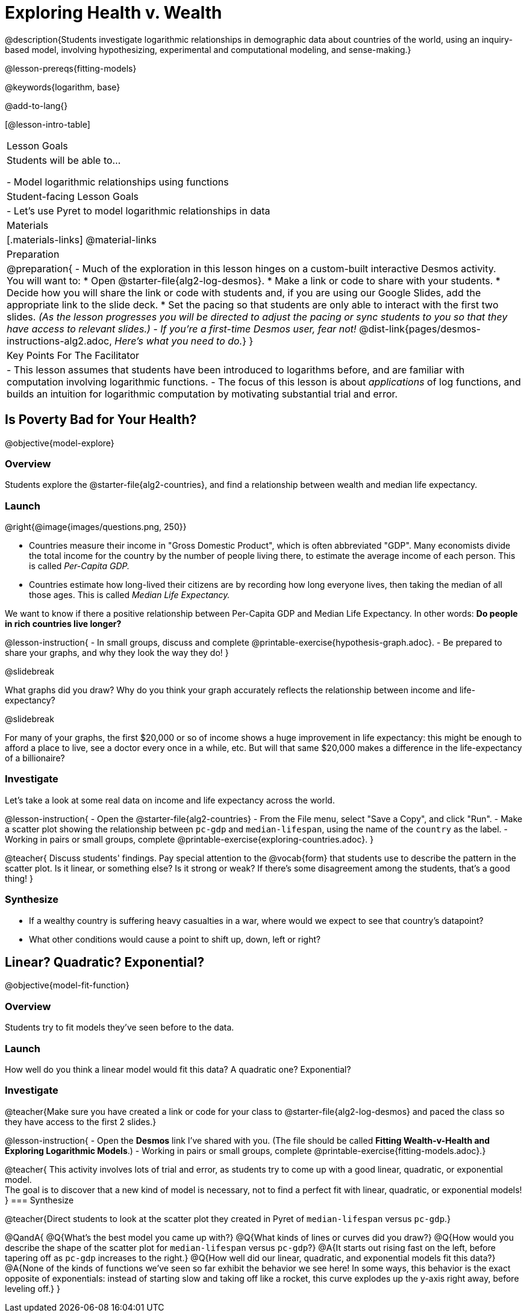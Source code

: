 = Exploring Health v. Wealth

@description{Students investigate logarithmic relationships in demographic data about countries of the world, using an inquiry-based model, involving hypothesizing, experimental and computational modeling, and sense-making.}

@lesson-prereqs{fitting-models}

@keywords{logarithm, base}

@add-to-lang{}

[@lesson-intro-table]
|===

| Lesson Goals
| Students will be able to...

- Model logarithmic relationships using functions

| Student-facing Lesson Goals
|

- Let's use Pyret to model logarithmic relationships in data


| Materials
|[.materials-links]
@material-links

| Preparation
| 
@preparation{
- Much of the exploration in this lesson hinges on a custom-built interactive Desmos activity. + 
You will want to:
 * Open @starter-file{alg2-log-desmos}.
 * Make a link or code to share with your students.
 * Decide how you will share the link or code with students and, if you are using our Google Slides, add the appropriate link to the slide deck.
 * Set the pacing so that students are only able to interact with the first two slides. _(As the lesson progresses you will be directed to adjust the pacing or sync students to you so that they have access to relevant slides.)_
- _If you're a first-time Desmos user, fear not!_ @dist-link{pages/desmos-instructions-alg2.adoc, _Here's what you need to do._}
}

| Key Points For The Facilitator
|
- This lesson assumes that students have been introduced to logarithms before, and are familiar with computation involving logarithmic functions.
- The focus of this lesson is about _applications_ of log functions, and builds an intuition for logarithmic computation by motivating substantial trial and error.
|===

== Is Poverty Bad for Your Health?
@objective{model-explore}

=== Overview
Students explore the @starter-file{alg2-countries}, and find a relationship between wealth and median life expectancy.

=== Launch
--
@right{@image{images/questions.png, 250}}

- Countries measure their income in "Gross Domestic Product", which is often abbreviated "GDP". Many economists divide the total income for the country by the number of people living there, to estimate the average income of each person. This is called _Per-Capita GDP._
- Countries estimate how long-lived their citizens are by recording how long everyone lives, then taking the median of all those ages. This is called _Median Life Expectancy._

We want to know if there a positive relationship between Per-Capita GDP and Median Life Expectancy. In other words: *Do people in rich countries live longer?*
--

@lesson-instruction{
- In small groups, discuss and complete @printable-exercise{hypothesis-graph.adoc}.
- Be prepared to share your graphs, and why they look the way they do!
}

@slidebreak

What graphs did you draw? Why do you think your graph accurately reflects the relationship between income and life-expectancy?

@slidebreak

For many of your graphs, the first $20,000 or so of income shows a huge improvement in life expectancy: this might be enough to afford a place to live, see a doctor every once in a while, etc. But will that same $20,000 makes a difference in the life-expectancy of a billionaire?

=== Investigate
Let's take a look at some real data on income and life expectancy across the world.

@lesson-instruction{
- Open the @starter-file{alg2-countries}
- From the File menu, select "Save a Copy", and click "Run".
- Make a scatter plot showing the relationship between `pc-gdp` and `median-lifespan`, using the name of the `country` as the label.
- Working in pairs or small groups, complete @printable-exercise{exploring-countries.adoc}.
}

@teacher{
Discuss students' findings. Pay special attention to the @vocab{form} that students use to describe the pattern in the scatter plot. Is it linear, or something else? Is it strong or weak? If there's some disagreement among the students, that's a good thing!
}


=== Synthesize
- If a wealthy country is suffering heavy casualties in a war, where would we expect to see that country's datapoint?
- What other conditions would cause a point to shift up, down, left or right?

== Linear? Quadratic? Exponential?
@objective{model-fit-function}

=== Overview
Students try to fit models they've seen before to the data.

=== Launch
How well do you think a linear model would fit this data? A quadratic one? Exponential?

=== Investigate

@teacher{Make sure you have created a link or code for your class to @starter-file{alg2-log-desmos} and paced the class so they have access to the first 2 slides.}

@lesson-instruction{
- Open the *Desmos* link I've shared with you. (The file should be called *Fitting Wealth-v-Health and Exploring Logarithmic Models*.)
- Working in pairs or small groups, complete @printable-exercise{fitting-models.adoc}.}

@teacher{
This activity involves lots of trial and error, as students try to come up with a good linear, quadratic, or exponential model. +
The goal is to discover that a new kind of model is necessary, not to find a perfect fit with linear, quadratic, or exponential models!
}
=== Synthesize

@teacher{Direct students to look at the scatter plot they created in Pyret of `median-lifespan` versus `pc-gdp`.}

@QandA{
@Q{What's the best model you came up with?}
@Q{What kinds of lines or curves did you draw?}
@Q{How would you describe the shape of the scatter plot for `median-lifespan` versus `pc-gdp`?}
@A{It starts out rising fast on the left, before tapering off as `pc-gdp` increases to the right.}
@Q{How well did our linear, quadratic, and exponential models fit this data?}
@A{None of the kinds of functions we've seen so far exhibit the behavior we see here! In some ways, this behavior is the exact opposite of exponentials: instead of starting slow and taking off like a rocket, this curve explodes up the y-axis right away, before leveling off.}
}
